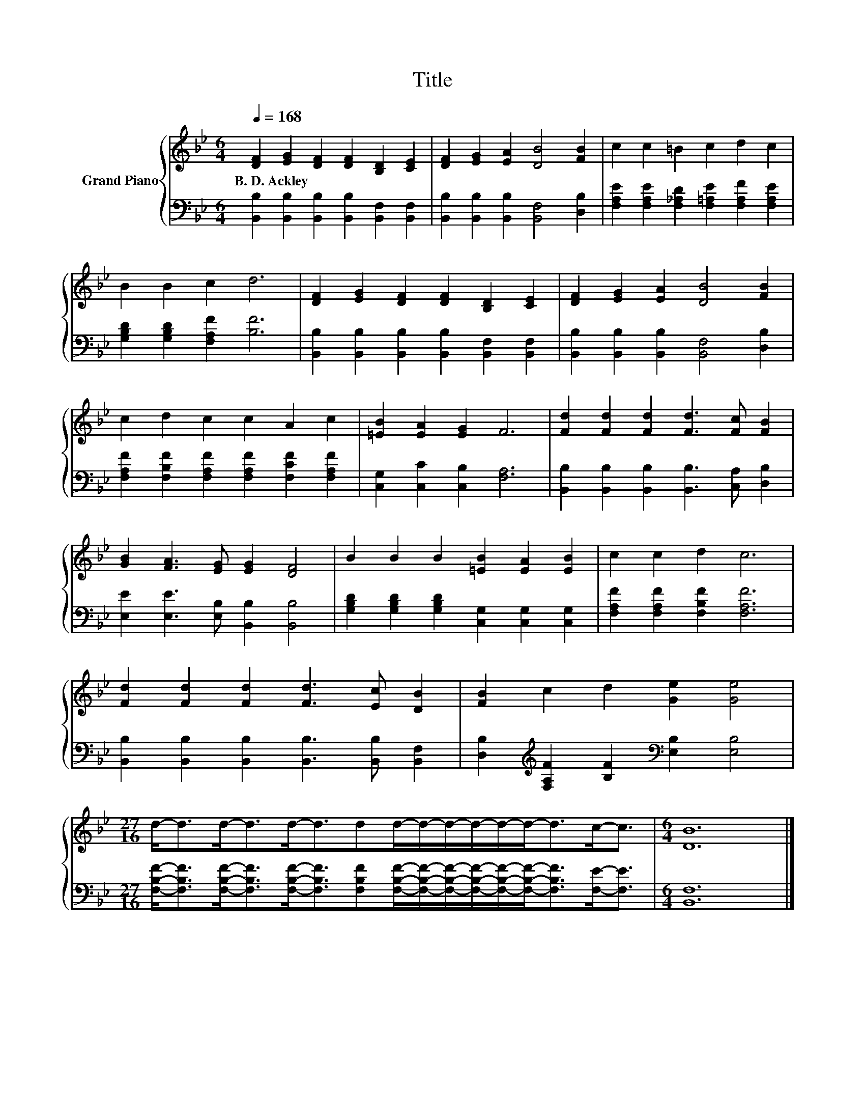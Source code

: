 X:1
T:Title
%%score { 1 | 2 }
L:1/8
Q:1/4=168
M:6/4
K:Bb
V:1 treble nm="Grand Piano"
V:2 bass 
V:1
 [DF]2 [EG]2 [DF]2 [DF]2 [B,D]2 [CE]2 | [DF]2 [EG]2 [EA]2 [DB]4 [FB]2 | c2 c2 =B2 c2 d2 c2 | %3
w: B.~D.~Ackley * * * * *|||
 B2 B2 c2 d6 | [DF]2 [EG]2 [DF]2 [DF]2 [B,D]2 [CE]2 | [DF]2 [EG]2 [EA]2 [DB]4 [FB]2 | %6
w: |||
 c2 d2 c2 c2 A2 c2 | [=EB]2 [EA]2 [EG]2 F6 | [Fd]2 [Fd]2 [Fd]2 [Fd]3 [Fc] [FB]2 | %9
w: |||
 [GB]2 [FA]3 [EG] [EG]2 [DF]4 | B2 B2 B2 [=EB]2 [EA]2 [EB]2 | c2 c2 d2 c6 | %12
w: |||
 [Fd]2 [Fd]2 [Fd]2 [Fd]3 [Ec] [DB]2 | [FB]2 c2 d2 [Ge]2 [Ge]4 | %14
w: ||
[M:27/16] d-<dd-<dd-<ddd/-d/-d/-d/-d/-d-<dc-<c |[M:6/4] [DB]12 |] %16
w: ||
V:2
 [B,,B,]2 [B,,B,]2 [B,,B,]2 [B,,B,]2 [B,,F,]2 [B,,F,]2 | %1
 [B,,B,]2 [B,,B,]2 [B,,B,]2 [B,,F,]4 [D,B,]2 | %2
 [F,A,E]2 [F,A,E]2 [F,_A,D]2 [F,=A,E]2 [F,A,F]2 [F,A,E]2 | [G,B,D]2 [G,B,D]2 [F,A,F]2 [B,F]6 | %4
 [B,,B,]2 [B,,B,]2 [B,,B,]2 [B,,B,]2 [B,,F,]2 [B,,F,]2 | %5
 [B,,B,]2 [B,,B,]2 [B,,B,]2 [B,,F,]4 [D,B,]2 | %6
 [F,A,F]2 [F,B,F]2 [F,A,F]2 [F,A,F]2 [F,CF]2 [F,A,F]2 | [C,G,]2 [C,C]2 [C,B,]2 [F,A,]6 | %8
 [B,,B,]2 [B,,B,]2 [B,,B,]2 [B,,B,]3 [C,A,] [D,B,]2 | [E,E]2 [E,E]3 [E,B,] [B,,B,]2 [B,,B,]4 | %10
 [G,B,D]2 [G,B,D]2 [G,B,D]2 [C,G,]2 [C,G,]2 [C,G,]2 | [F,A,F]2 [F,A,F]2 [F,B,F]2 [F,A,F]6 | %12
 [B,,B,]2 [B,,B,]2 [B,,B,]2 [B,,B,]3 [B,,B,] [B,,F,]2 | %13
 [D,B,]2[K:treble] [F,A,F]2 [B,F]2[K:bass] [E,B,]2 [E,B,]4 | %14
[M:27/16] [F,B,F]-<[F,B,F][F,B,F]-<[F,B,F][F,B,F]-<[F,B,F][F,B,F][F,B,F]/-[F,B,F]/-[F,B,F]/-[F,B,F]/-[F,B,F]/-[F,B,F]-<[F,B,F][F,E]-<[F,E] | %15
[M:6/4] [B,,F,]12 |] %16

